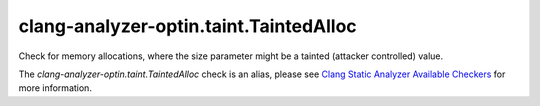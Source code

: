 .. title:: clang-tidy - clang-analyzer-optin.taint.TaintedAlloc
.. meta::
   :http-equiv=refresh: 5;URL=https://clang.llvm.org/docs/analyzer/checkers.html#optin-taint-taintedalloc

clang-analyzer-optin.taint.TaintedAlloc
=======================================

Check for memory allocations, where the size parameter might be a tainted
(attacker controlled) value.

The `clang-analyzer-optin.taint.TaintedAlloc` check is an alias, please see
`Clang Static Analyzer Available Checkers
<https://clang.llvm.org/docs/analyzer/checkers.html#optin-taint-taintedalloc>`_
for more information.
